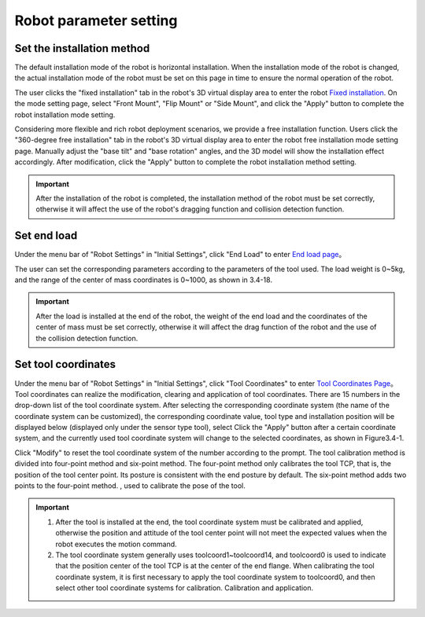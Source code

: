 Robot parameter setting
===========================

Set the installation method
----------------------------

The default installation mode of the robot is horizontal installation. When the installation mode of the robot is changed, the actual installation mode of the robot must be set on this page in time to ensure the normal operation of the robot.

The user clicks the "fixed installation" tab in the robot's 3D virtual display area to enter the robot \ `Fixed installation <teaching_pendant_software.html#id14>`__\ . On the mode setting page, select "Front Mount", "Flip Mount" or "Side Mount", and click the "Apply" button to complete the robot installation mode setting.

.. image:: teaching_pendant_software/025.png
   :width: 6in
   :align: center

.. centered:: Figure 3.1-1 Fixed installation

Considering more flexible and rich robot deployment scenarios, we provide a free installation function. Users click the "360-degree free installation" tab in the robot's 3D virtual display area to enter the robot free installation mode setting page. Manually adjust the "base tilt" and "base rotation" angles, and the 3D model will show the installation effect accordingly. After modification, click the "Apply" button to complete the robot installation method setting.

.. image:: teaching_pendant_software/026.png
   :width: 6in
   :align: center
   
.. centered:: Figure 3.1-2 360 degree free installation

.. important::
   After the installation of the robot is completed, the installation method of the robot must be set correctly, otherwise it will affect the use of the robot's dragging function and collision detection function.

Set end load
--------------------

Under the menu bar of "Robot Settings" in "Initial Settings", click "End Load" to enter \ `End load page <teaching_pendant_software.html#id22>`__\ 。

.. image:: teaching_pendant_software/044.png
   :width: 3in
   :align: center

.. centered:: Figure 3.2-1 Schematic diagram of load setting

The user can set the corresponding parameters according to the parameters of the tool used. The load weight is 0~5kg, and the range of the center of mass coordinates is 0~1000, as shown in 3.4-18.

.. important:: 
   After the load is installed at the end of the robot, the weight of the end load and the coordinates of the center of mass must be set correctly, otherwise it will affect the drag function of the robot and the use of the collision detection function.

Set tool coordinates
--------------------

Under the menu bar of "Robot Settings" in "Initial Settings", click "Tool Coordinates" to enter \ `Tool Coordinates Page <teaching_pendant_software.html#id16>`__\ 。Tool coordinates can realize the modification, clearing and application of tool coordinates. There are 15 numbers in the drop-down list of the tool coordinate system. After selecting the corresponding coordinate system (the name of the coordinate system can be customized), the corresponding coordinate value, tool type and installation position will be displayed below (displayed only under the sensor type tool), select Click the "Apply" button after a certain coordinate system, and the currently used tool coordinate system will change to the selected coordinates, as shown in Figure3.4-1.

Click "Modify" to reset the tool coordinate system of the number according to the prompt. The tool calibration method is divided into four-point method and six-point method. The four-point method only calibrates the tool TCP, that is, the position of the tool center point. Its posture is consistent with the end posture by default. The six-point method adds two points to the four-point method. , used to calibrate the pose of the tool.

.. image:: teaching_pendant_software/027.png
   :width: 3in
   :align: center

.. centered:: Figure 3.1-1 Set tool coordinates

.. image:: teaching_pendant_software/028.png
   :width: 3in
   :align: center

.. centered:: Figure 3.1-2 Set tool coordinates

.. important:: 
   1. After the tool is installed at the end, the tool coordinate system must be calibrated and applied, otherwise the position and attitude of the tool center point will not meet the expected values when the robot executes the motion command.

   2. The tool coordinate system generally uses toolcoord1~toolcoord14, and toolcoord0 is used to indicate that the position center of the tool TCP is at the center of the end flange. When calibrating the tool coordinate system, it is first necessary to apply the tool coordinate system to toolcoord0, and then select other tool coordinate systems for calibration. Calibration and application.

